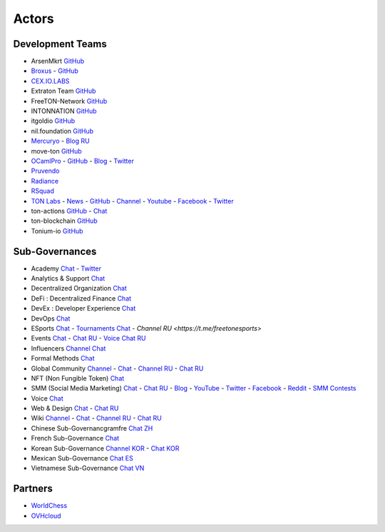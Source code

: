 Actors
======

Development Teams
~~~~~~~~~~~~~~~~~
* ArsenMkrt `GitHub <https://github.com/ArsenMkrt>`_
* `Broxus <https://broxus.com/>`_ - `GitHub <https://github.com/broxus/>`_
* `CEX.IO.LABS <https://cexiolabs.com/>`_
* Extraton Team `GitHub <https://github.com/extraton/>`_
* FreeTON-Network `GitHub <https://github.com/FreeTON-Network/>`_
* INTONNATION `GitHub <https://github.com/INTONNATION>`_
* itgoldio `GitHub <https://github.com/itgoldio/>`_
* nil.foundation `GitHub <https://nil.foundation/>`_
* `Mercuryo <https://mercuryo.io/>`_ - `Blog RU <https://habr.com/ru/company/mercuryo/blog/>`_
* move-ton `GitHub <https://github.com/move-ton>`_
* |ocamlpro.ico| `OCamlPro <https://www.ocamlpro.com/>`_ - `GitHub <https://github.com/OCamlPro>`_ - `Blog <https://medium.com/ocamlpro-blockchain-fr>`_ - `Twitter <https://twitter.com/ocamlpro>`_
* `Pruvendo <https://pruvendo.com/>`_
* `Radiance <https://radianceteam.com/>`_
* `RSquad <https://rsquad.io/>`_
* `TON Labs <https://tonlabs.io>`_ - `News <https://gramkit.org/>`_ - `GitHub <https://github.com/tonlabs/>`_ - `Channel <https://t.me/tonlabs>`_ - `Youtube <https://www.youtube.com/c/TONLabs/featured>`_ - `Facebook <https://www.facebook.com/tonlabsio>`_ - `Twitter <https://twitter.com/tonlabs>`_
* ton-actions `GitHub <https://github.com/ton-actions>`_ - `Chat <https://t.me/ton_actions_chat>`_
* ton-blockchain `GitHub <https://github.com/ton-blockchain>`_
* Tonium-io `GitHub <https://github.com/Tonium-io>`_

Sub-Governances 
~~~~~~~~~~~~~~~
* Academy `Chat <https://t.me/freeton_academy>`_ - `Twitter <https://twitter.com/freeton_academy>`_
* Analytics & Support `Chat <https://t.me/freeton_analytics>`_
* Decentralized Organization `Chat <https://t.me/joinchat/TI4fIvQQmLboPKay>`_
* DeFi : Decentralized Finance `Chat <https://t.me/tondefi>`_ 
* DevEx : Developer Experience `Chat <https://t.me/freeton_dev_exp>`_ 
* DevOps `Chat <https://t.me/freetondevops>`_ 
* ESports `Chat <https://t.me/freeton_esports>`_ - `Tournaments Chat <https://t.me/freetonleague>`_ - `Channel RU <https://t.me/freetonesports>`\
* Events `Chat <https://t.me/EventsSubgovernance>`_ - `Chat RU <https://t.me/EventsSubgovernance_ru>`_ - `Voice Chat RU <https://t.me/EventsSubgovernance_ru>`_
* Influencers `Channel <https://t.me/freeton_influencers_channel>`_ `Chat <https://t.me/freeton_influencers>`_
* Formal Methods `Chat <https://t.me/joinchat/rWanhNQPJ1FiMGVi>`_
* Global Community `Channel <https://t.me/freeton_global_community_sub_en>`_ - `Chat <https://t.me/global_community_sg>`_ - `Channel RU <https://t.me/freeton_global_community_sub_ru>`_ - `Chat RU <https://t.me/global_community_sg_ru>`_
* NFT (Non Fungible Token) `Chat <https://t.me/freetonbasednft>`_
* SMM (Social Media Marketing) `Chat <https://t.me/freetonsmm_en>`_ - `Chat RU <https://t.me/freetonsmm>`_ - `Blog <https://blog.freeton.org>`_ - `YouTube <https://bit.ly/36gYO4Y>`_ - `Twitter <https://bit.ly/30iiTEn>`_ - `Facebook <https://bit.ly/347zb43>`_ - `Reddit <https://bit.ly/3cJV1yn>`_ - `SMM Contests <https://t.me/smm_contests>`_
* Voice `Chat <https://t.me/commVoice_freeton>`_
* Web & Design `Chat <https://t.me/web_design_freeton>`_ - `Chat RU <https://t.me/web_design_subgov>`_
* Wiki `Channel <https://t.me/freetonwiki>`_ - `Chat <https://t.me/freeton_wiki>`_ - `Channel RU <https://t.me/freetonwiki_ru>`_ - `Chat RU <https://t.me/freetonwiki_chat>`_
* Chinese Sub-Governancgramfre `Chat ZH <https://t.me/freeton_china>`_
* French Sub-Governance `Chat <https://t.me/>`_
* Korean Sub-Governance `Channel KOR <https://t.me/tonkoreaorg_channel>`_ - `Chat KOR <https://t.me/tonkoreaorg>`_
* Mexican Sub-Governance `Chat ES <https://t.me/freeton_mexico>`_
* Vietnamese Sub-Governance `Chat VN <https://t.me/freetonvn>`_

Partners
~~~~~~~~
* `WorldChess <https://worldchess.com/>`_
* `OVHcloud <https://startup.ovhcloud.com/fr/>`_


.. |ocamlpro.ico| image:: images/ocamlpro.ico
.. |gramkit.ico| image:: images/gramkit.ico 
